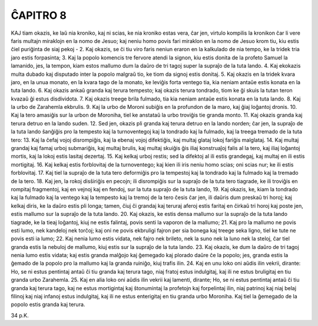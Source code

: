 ĈAPITRO 8
---------

KAJ tiam okazis, ke laŭ nia kroniko, kaj ni scias, ke nia kroniko estas vera, ĉar jen, virtulo kompilis la kronikon ĉar li vere faris multajn miraklojn en la nomo de Jesuo; kaj neniu homo povis fari miraklon en la nomo de Jesuo krom tiu, kiu estis ĉiel puriĝinta de siaj pekoj -
2. Kaj okazis, se ĉi tiu viro faris neniun eraron en la kalkulado de nia tempo, ke la tridek tria jaro estis forpasinta;
3. Kaj la popolo komencis tre fervore atendi la signon, kiu estis donita de la profeto Samuel la lamanido, jes, la tempon, kiam estos mallumo dum la daŭro de tri tagoj super la supraĵo de la tuta lando.
4. Kaj ekokazis multa dubado kaj disputado inter la popolo malgraŭ tio, ke tiom da signoj estis donitaj.
5. Kaj okazis en la tridek kvara jaro, en la unua monato, en la kvara tago de la monato, ke leviĝis forta ventego tia, kia neniam antaŭe estis konata en la tuta lando.
6. Kaj okazis ankaŭ granda kaj terura tempesto; kaj okazis terura tondrado, tiom ke ĝi skuis la tutan teron kvazaŭ ĝi estus disdividota.
7. Kaj okazis treege brila fulmado, tia kia neniam antaŭe estis konata en la tuta lando.
8. Kaj la urbo de Zarahemla ekbrulis.
9. Kaj la urbo de Moroni subiĝis en la profundon de la maro, kaj ĝiaj loĝantoj dronis.
10. Kaj la tero amasiĝis sur la urbon de Moroniha, tiel ke anstataŭ la urbo troviĝis tie granda monto.
11. Kaj okazis granda kaj terura detruo en la lando suden.
12. Sed jen, okazis pli granda kaj terura detruo en la lando norden; ĉar jen, la supraĵo de la tuta lando ŝanĝiĝis pro la tempesto kaj la turnoventegoj kaj la tondrado kaj la fulmado, kaj la treega tremado de la tuta tero:
13. Kaj la ĉefaj vojoj disrompiĝis, kaj la ebenaj vojoj difektiĝis, kaj multaj glataj lokoj fariĝis malglataj.
14. Kaj multaj grandaj kaj famaj urboj submariĝis, kaj multaj brulis, kaj multaj skuiĝis ĝis iliaj konstruaĵoj falis al la tero, kaj iliaj loĝantoj mortis, kaj la lokoj estis lasitaj dezertaj.
15. Kaj kelkaj urboj restis; sed la difektoj al ili estis grandegaj, kaj multaj en ili estis mortigitaj.
16. Kaj kelkaj estis forblovitaj de la turnoventego; kaj kien ili iris neniu homo scias; oni scias nur; ke ili estis forblovitaj.
17. Kaj tiel la supraĵo de la tuta tero deformiĝis pro la tempestoj kaj la tondrado kaj la fulmado kaj la tremado de la tero.
18. Kaj jen, la rokoj disŝiriĝis en pecojn; ili disrompiĝis sur la supraĵo de la tuta tero tiagrade, ke ili troviĝis en rompitaj fragmentoj, kaj en vejnoj kaj en fendoj, sur la tuta supraĵo de la tuta lando,
19. Kaj okazis, ke, kiam la tondrado kaj la fulmado kaj la ventego kaj la tempesto kaj la tremoj de la tero ĉesis ĉar jen, ili daŭris dum preskaŭ tri horoj; kaj kelkaj diris, ke la daŭro estis pli longa; tamen, ĉiuj ĉi grandaj kaj teruraj aferoj estis faritaj en ĉirkaŭ tri horoj kaj poste jen, estis mallumo sur la supraĵo de la tuta lando.
20. Kaj okazis, ke estis densa mallumo sur la supraĵo de la tuta lando tiagrade, ke la tieaj loĝantoj, kiuj ne estis falintaj, povis senti la vaporon de la mallumo;
21. Kaj pro la mallumo ne povis esti lumo, nek kandeloj nek torĉoj; kaj oni ne povis ekbruligi fajron per sia bonega kaj treege seka ligno, tiel ke tute ne povis esti ia lumo;
22. Kaj nenia lumo estis vidata, nek fajro nek brileto, nek la suno nek la luno nek la steloj, ĉar tiel granda estis la nebuloj de mallumo, kiuj estis sur la supraĵo de la tuta lando.
23. Kaj okazis, ke dum la daŭro de tri tagoj nenia lumo estis vidata; kaj estis granda malĝojo kaj ĝemegado kaj plorado daŭre ĉe la popolo; jes, granda estis la ĝemado de la popolo pro la mallumo kaj la granda ruiniĝo, kiuj trafis ilin.
24. Kaj en unu loko oni aŭdis ilin vekrii, dirante: Ho, se ni estus pentintaj antaŭ ĉi tiu granda kaj terura tago, niaj fratoj estus indulgitaj, kaj ili ne estus bruligitaj en tiu granda urbo Zarahemla.
25. Kaj en alia loko oni aŭdis ilin vekrii kaj lamenti, dirante; Ho, se ni estus pentintaj antaŭ ĉi tiu granda kaj terura tago, kaj ne estus mortigintaj kaj ŝtonumintaj la profetojn kaj forpelintaj ilin, niaj patrinoj kaj niaj belaj filinoj kaj niaj infanoj estus indulgitaj, kaj ili ne estus enterigitaj en tiu granda urbo Moroniha. Kaj tiel la ĝemegado de la popolo estis granda kaj terura.

34 p.K.
